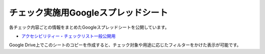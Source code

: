 .. _checks-checksheet:

チェック実施用Googleスプレッドシート
------------------------------------

各チェック内容ごとの情報をまとめたGoogleスプレッドシートを公開しています。

-  `アクセシビリティー・チェックリスト一般公開用 <https://docs.google.com/spreadsheets/u/0/d/1nRnqXG2tRQ7wLTkEAE1o8N-7s9500h4B2Gj3l7AbKL4/edit>`_

Google Drive上でこのシートのコピーを作成すると、チェック対象や用途に応じたフィルターをかけた表示が可能です。
